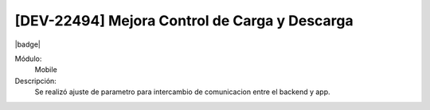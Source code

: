 [DEV-22494]  Mejora Control de Carga y Descarga
===============================================

|badge|

.. |badge| raw:: html
   
   <span style="background-color: #7c04de; color: white; padding: 4px 8px; border-radius: 4px;">Corrección</span>

Módulo: 
   Mobile

Descripción: 
 Se realizó ajuste de parametro para intercambio de comunicacion entre el backend y app.

.. versionchanged:: 10.230.0.0-LTS

